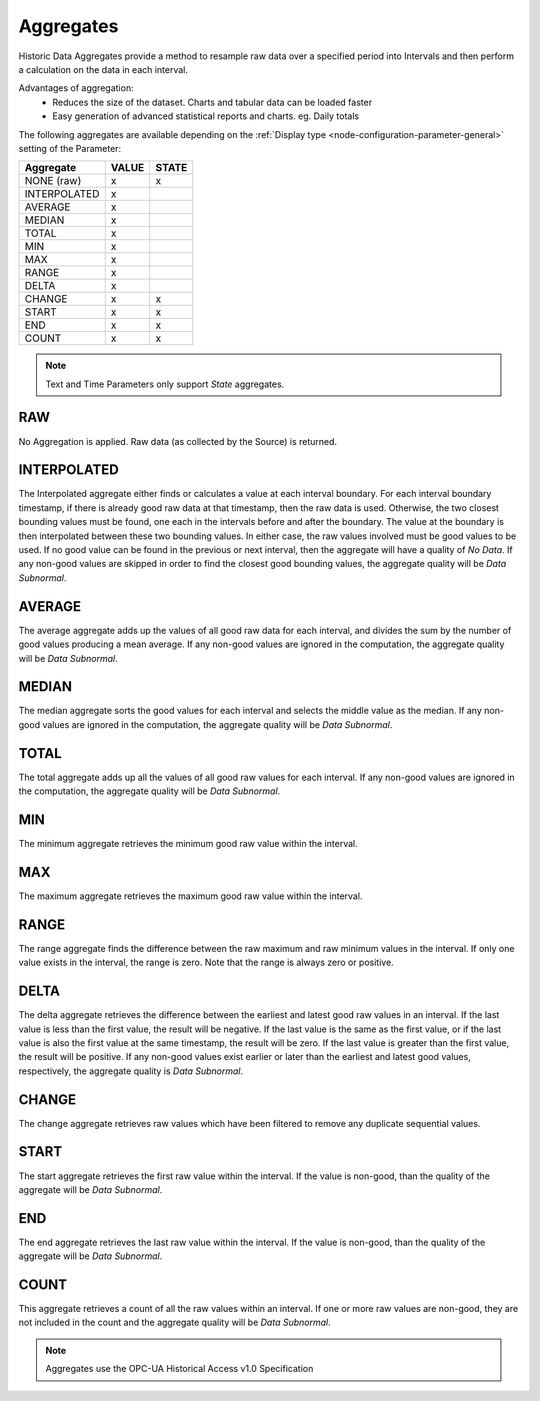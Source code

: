 .. _historic-aggregates:

Aggregates
==========

Historic Data Aggregates provide a method to resample raw data over a specified period into Intervals and then perform a calculation on the data in each interval. 

Advantages of aggregation:
	- Reduces the size of the dataset. Charts and tabular data can be loaded faster
	- Easy generation of advanced statistical reports and charts. eg. Daily totals

The following aggregates are available depending on the :ref:`Display type <node-configuration-parameter-general>` setting of the Parameter:

+--------------+-------+-------+
|  Aggregate   | VALUE | STATE |
+==============+=======+=======+
| NONE (raw)   | x     | x     |
+--------------+-------+-------+
| INTERPOLATED | x     |       |
+--------------+-------+-------+
| AVERAGE      | x     |       |
+--------------+-------+-------+
| MEDIAN       | x     |       |
+--------------+-------+-------+
| TOTAL        | x     |       |
+--------------+-------+-------+
| MIN          | x     |       |
+--------------+-------+-------+
| MAX          | x     |       |
+--------------+-------+-------+
| RANGE        | x     |       |
+--------------+-------+-------+
| DELTA        | x     |       |
+--------------+-------+-------+
| CHANGE       | x     | x     |
+--------------+-------+-------+
| START        | x     | x     |
+--------------+-------+-------+
| END          | x     | x     |
+--------------+-------+-------+
| COUNT        | x     | x     |
+--------------+-------+-------+


.. note::
    Text and Time Parameters only support *State* aggregates.

.. only:: not latex

    |

RAW
---
No Aggregation is applied. Raw data (as collected by the Source) is returned.

.. only:: not latex

    |

INTERPOLATED
------------

The Interpolated aggregate either finds or calculates a value at each interval boundary. For each interval boundary timestamp, if there is already good raw data at that timestamp, then the raw data is used. Otherwise, the two closest bounding values must be found, one each in the intervals before and after the boundary. The value at the boundary is then interpolated between these two bounding values. In either case, the raw values involved must be good values to be used. If no good value can be found in the previous or next interval, then the aggregate will have a quality of *No Data*. If any non-good values are skipped in order to find the closest good bounding values, the aggregate quality will be *Data Subnormal*.


.. only:: not latex

    |

AVERAGE
-------
The average aggregate adds up the values of all good raw data for each interval, and divides the sum by the number of good values producing a mean average. If any non-good values are ignored in the computation, the aggregate quality will be *Data Subnormal*.

.. only:: not latex

    |

MEDIAN
------
The median aggregate sorts the good values for each interval and selects the middle value as the median. If any non-good values are ignored in the computation, the aggregate quality will be *Data Subnormal*.

.. only:: not latex

    |

TOTAL
-----
The total aggregate adds up all the values of all good raw values for each interval. If any non-good values are ignored in the computation, the aggregate quality will be *Data Subnormal*.

.. only:: not latex

    |

MIN
----
The minimum aggregate retrieves the minimum good raw value within the interval.

.. only:: not latex

    |

MAX
----
The maximum aggregate retrieves the maximum good raw value within the interval.

.. only:: not latex

    |

RANGE
-----
The range aggregate finds the difference between the raw maximum and raw minimum values in the interval. If only one value exists in the interval, the range is zero. Note that the range is always zero or positive.

.. only:: not latex

    |

DELTA
-----
The delta aggregate retrieves the difference between the earliest and latest good raw values in an interval. If the last value is less than the first value, the result will be negative. If the last value is the same as the first value, or if the last value is also the first value at the same timestamp, the result will be zero. If the last value is greater than the first value, the result will be positive. If any non-good values exist earlier or later than the earliest and latest good values, respectively, the aggregate quality is *Data Subnormal*.

.. only:: not latex

    |

CHANGE
------
The change aggregate retrieves raw values which have been filtered to remove any duplicate sequential values.

.. only:: not latex

    |

START
-----
The start aggregate retrieves the first raw value within the interval. If the value is non-good, than the quality of the aggregate will be *Data Subnormal*.

.. only:: not latex

    |

END
---
The end aggregate retrieves the last raw value within the interval. If the value is non-good, than the quality of the aggregate will be *Data Subnormal*.

.. only:: not latex

    |

COUNT
-----
This aggregate retrieves a count of all the raw values within an interval. If one or more raw values are non-good, they are not included in the count and the aggregate quality will be *Data Subnormal*.

.. only:: not latex

    |

.. note:: Aggregates use the OPC-UA Historical Access v1.0 Specification

.. raw:: latex

    \newpage